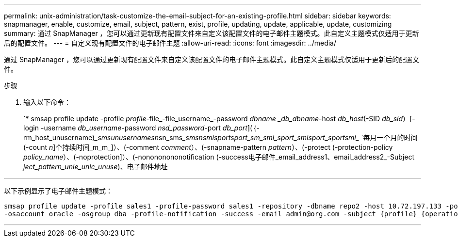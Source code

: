 ---
permalink: unix-administration/task-customize-the-email-subject-for-an-existing-profile.html 
sidebar: sidebar 
keywords: snapmanager, enable, customize, email, subject, pattern, exist, profile, updating, update, applicable, update, customizing 
summary: 通过 SnapManager ，您可以通过更新现有配置文件来自定义该配置文件的电子邮件主题模式。此自定义主题模式仅适用于更新后的配置文件。 
---
= 自定义现有配置文件的电子邮件主题
:allow-uri-read: 
:icons: font
:imagesdir: ../media/


[role="lead"]
通过 SnapManager ，您可以通过更新现有配置文件来自定义该配置文件的电子邮件主题模式。此自定义主题模式仅适用于更新后的配置文件。

.步骤
. 输入以下命令：
+
`* smsap profile update -profile _profile_-file_-file_username_-password _dbname _db_dbname_-host _db_host_(-SID _db_sid_）[-login -username _db_username_-password _nsd_password_-port _db_port_](｛-rm_host_unusername)____sms__unusername_______sn__sn_sms______smsn_______smi___sport________sport___________sm_smi___________sport___smi__sport_______________________sport_______smi_________ `每月一个月的时间(-count _n_]个持续时间_m_m_]）、(-comment _comment_）、(-snapname-pattern _pattern_）、(-protect (-protection-policy _policy_name_）、(-noprotection]）、(-nonononononotification (-success电子邮件_email_address1、email_address2_-Subject _ject_pattern_unle_unic_unuse_)、电子邮件地址



'''
以下示例显示了电子邮件主题模式：

[listing]
----

smsap profile update -profile sales1 -profile-password sales1 -repository -dbname repo2 -host 10.72.197.133 -port 1521 -login -username admin2 -database -dbname DB1 -host 10.72.197.142 -sid DB1
-osaccount oracle -osgroup dba -profile-notification -success -email admin@org.com -subject {profile}_{operation-name}_{db-sid}_{db-host}_{start-date}_{end-date}_{status}
----
'''